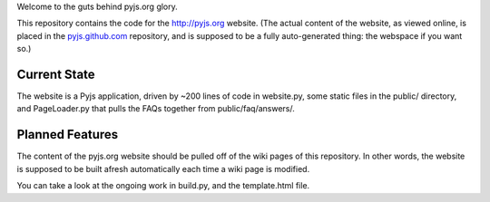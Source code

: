 Welcome to the guts behind pyjs.org glory.

This repository contains the code for the http://pyjs.org website. (The actual content of the
website, as viewed online, is placed in the `pyjs.github.com <https://github.com/pyjs/pyjs.github.com>`_
repository, and is supposed to be a fully auto-generated thing: the webspace if you want so.)

Current State
=============

The website is a Pyjs application, driven by ~200 lines of code in website.py, some static files
in the public/ directory, and PageLoader.py that pulls the FAQs together from public/faq/answers/.

Planned Features
================

The content of the pyjs.org website should be pulled off of the wiki pages of this repository.
In other words, the website is supposed to be built afresh automatically each time a wiki page
is modified.

You can take a look at the ongoing work in build.py, and the template.html file.
